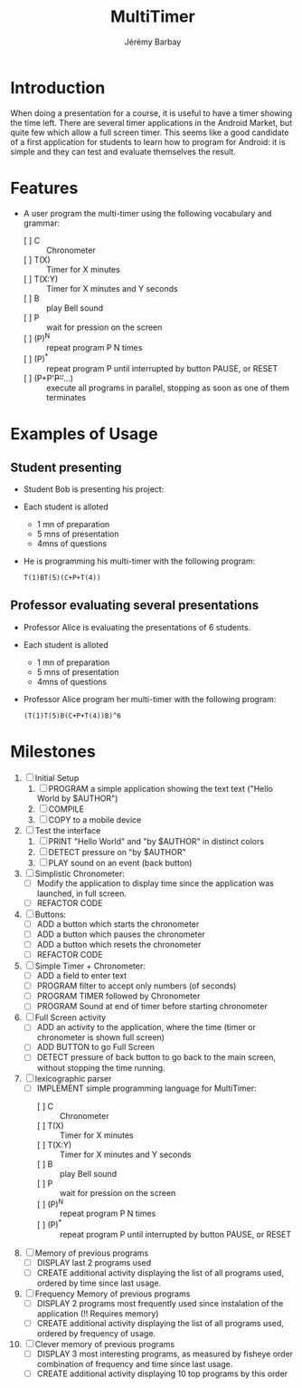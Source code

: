 #+TITLE: MultiTimer
#+DESCRIPTION: A timer under Android, which allows to program a sequence of Timers, Chronometer, Bell,  and Pauses
#+AUTHOR: Jérémy Barbay
#+EMAIL: jeremy@barbay.cl
#+CATEGORY: Tools 

* Introduction

  When doing a presentation for a course, it is useful to have a timer showing the time left. There are several timer applications in the Android Market, but quite few which allow a full screen timer. This seems like a good candidate of a first application for students to learn how to program for Android: it is simple and they can test and evaluate themselves the result.

* Features
   - A user program the multi-timer using the following vocabulary and grammar:
     - [ ] C :: Chronometer
     - [ ] T(X) :: Timer for X minutes
     - [ ] T(X:Y) :: Timer for X minutes and Y seconds
     - [ ] B :: play Bell sound
     - [ ] P :: wait for pression on the screen
     - [ ] (P)^N :: repeat program P N times 
     - [ ] (P)^* :: repeat program P until interrupted by button PAUSE, or RESET
     - [ ] (P+P'+P''+...) :: execute all programs in parallel, stopping as soon as one of them terminates

* Examples of Usage

** Student presenting
   - Student Bob is presenting his project:
   - Each student is alloted
     - 1 mn of preparation
     - 5 mns of presentation
     - 4mns of questions
   - He is programming his multi-timer with the following program:
     #+BEGIN_SRC 
     T(1)BT(5)(C+P+T(4))
     #+END_SRC
** Professor evaluating several presentations
   - Professor Alice is evaluating the presentations of 6 students.
   - Each student is alloted
     - 1 mn of preparation
     - 5 mns of presentation
     - 4mns of questions
   - Professor Alice program her multi-timer with the following program:
     #+BEGIN_SRC 
     (T(1)T(5)B(C+P+T(4))B)^6
     #+END_SRC

* Milestones

  1. [ ] Initial Setup
     1. [ ] PROGRAM a simple application showing the text text ("Hello World by $AUTHOR")
     2. [ ] COMPILE
     3. [ ] COPY to a mobile device
     
  2. [ ] Test the interface
     1. [ ] PRINT "Hello World" and "by $AUTHOR" in distinct colors
     2. [ ] DETECT pressure on "by $AUTHOR"
     3. [ ] PLAY sound on an event (back button)
     
  3. [ ] Simplistic Chronometer:
     - [ ] Modify the application to display time since the application was launched, in full screen.
     - [ ] REFACTOR CODE

  4. [ ] Buttons:
     - [ ] ADD a button which starts the chronometer
     - [ ] ADD a button which pauses the chronometer
     - [ ] ADD a button which resets the chronometer
     - [ ] REFACTOR CODE

  5. [ ] Simple Timer + Chronometer:
     - [ ] ADD a field to enter text
     - [ ] PROGRAM filter to accept only numbers (of seconds)
     - [ ] PROGRAM TIMER followed by Chronometer
     - [ ] PROGRAM Sound at end of timer before starting chronometer

  6. [ ] Full Screen activity
     - [ ] ADD an activity to the application, where the time (timer or chronometer is shown full screen)
     - [ ] ADD BUTTON to go Full Screen
     - [ ] DETECT pressure of back button to go back to the main screen, without stopping the time running.

  7. [ ] lexicographic parser
     - [ ] IMPLEMENT simple programming language for MultiTimer:
       - [ ] C :: Chronometer
       - [ ] T(X) :: Timer for X minutes
       - [ ] T(X:Y) :: Timer for X minutes and Y seconds
       - [ ] B :: play Bell sound
       - [ ] P :: wait for pression on the screen
       - [ ] (P)^N :: repeat program P N times 
       - [ ] (P)^* :: repeat program P until interrupted by button PAUSE, or RESET

  8. [ ] Memory of previous programs
     - [ ] DISPLAY last 2 programs used
     - [ ] CREATE additional activity displaying the list of all programs used, ordered by time since last usage.

  9. [ ] Frequency Memory of previous programs
     - [ ] DISPLAY 2 programs most frequently used since instalation of the application (!! Requires memory)
     - [ ] CREATE additional activity displaying the list of all programs used, ordered by frequency of usage.

  10. [ ] Clever memory of previous programs
      - [ ] DISPLAY 3 most interesting programs, as measured by fisheye order combination of frequency and time since last usage.
      - [ ] CREATE additional activity displaying 10 top programs by this order 



